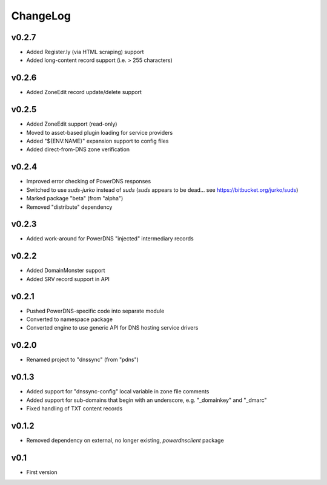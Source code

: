 =========
ChangeLog
=========


v0.2.7
======

* Added Register.ly (via HTML scraping) support
* Added long-content record support (i.e. > 255 characters)


v0.2.6
======

* Added ZoneEdit record update/delete support


v0.2.5
======

* Added ZoneEdit support (read-only)
* Moved to asset-based plugin loading for service providers
* Added "${ENV:NAME}" expansion support to config files
* Added direct-from-DNS zone verification


v0.2.4
======

* Improved error checking of PowerDNS responses
* Switched to use `suds-jurko` instead of `suds`
  (`suds` appears to be dead... see https://bitbucket.org/jurko/suds)
* Marked package "beta" (from "alpha")
* Removed "distribute" dependency


v0.2.3
======

* Added work-around for PowerDNS "injected" intermediary records


v0.2.2
======

* Added DomainMonster support
* Added SRV record support in API


v0.2.1
======

* Pushed PowerDNS-specific code into separate module
* Converted to namespace package
* Converted engine to use generic API for DNS hosting service drivers


v0.2.0
======

* Renamed project to "dnssync" (from "pdns")


v0.1.3
======

* Added support for "dnssync-config" local variable in zone file comments
* Added support for sub-domains that begin with an underscore, e.g.
  "_domainkey" and "_dmarc"
* Fixed handling of TXT content records


v0.1.2
======

* Removed dependency on external, no longer existing, `powerdnsclient`
  package


v0.1
====

* First version
